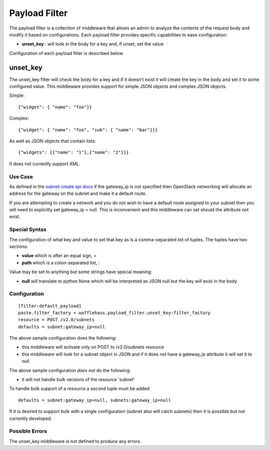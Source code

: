 ==============
Payload Filter
==============

The payload filter is a collection of middleware that allows an admin to
analyze the contents of the request body and modify it based on configurations.
Each payload filter provides specific capabilities to ease configuration:

- **unset_key** : will look in the body for a key and, if unset, set the value

Configuration of each payload filter is described below.

unset_key
---------

The unset_key filter will check the body for a key and if it doesn't exist it
will create the key in the body and set it to some configured value. This 
middleware provides support for simple JSON objects and complex JSON objects.

Simple::

    {"widget": { "name": "foo"}}

Complex::

    {"widget": { "name": "foo", "sub": { "name": "bar"}}}

As well as JSON objects that contain lists::

    {"widgets": [{"name": "1"},{"name": "2"}]}

It does not currently support XML.

Use Case
~~~~~~~~

As defined in the `subnet create api docs <http://docs.openstack.org/api/openstack-network/2.0/content/POST_os-subnets-v2_createSubnet_v2.0_subnets_subnets.html>`_
if the gateway_ip is not specified then OpenStack networking will allocate an
address for the gateway on the subnet and make it a default route.

If you are attempting to create a network and you do not wish to have a
default route assigned to your subnet then you will need to explicitly set
gateway_ip = null. This is inconvenient and this middleware can set should the
attribute not exist.

Special Syntax
~~~~~~~~~~~~~~

The configuration of what key and value to set that key as is a 
comma-separated list of tuples. The tuples have two sections:

- **value** which is after an equal sign, =
- **path** which is a colon-separated list, :

Value may be set to anything but some strings have special meaning:

- **null** will translate to python None which will be interpreted as JSON null
  but the key *will* exist in the body

Configuration
~~~~~~~~~~~~~

::

    [filter:default_payload]
    paste.filter_factory = wafflehaus.payload_filter.unset_key:filter_factory
    resource = POST /v2.0/subnets
    defaults = subnet:gateway_ip=null

The above sample configuration does the following:

- this middleware will activate only on POST to /v2.0/subnets resource
- this middleware will look for a subnet object in JSON and if it does not have
  a gateway_ip attribute it will set it to null

The above sample configuration *does not* do the following:

- it will not handle bulk versions of the resource 'subnet'

To handle bulk support of a resource a second tuple must be added::

    defaults = subnet:gateway_ip=null, subnets:gateway_ip=null

If it is desired to support bulk with a single configuration (subnet also will
catch subnets) then it is possible but not currently developed.

Possible Errors
~~~~~~~~~~~~~~~

The unset_key middleware is not defined to produce any errors.
